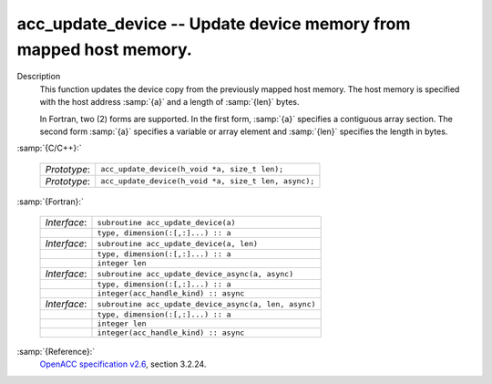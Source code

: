 ..
  Copyright 1988-2022 Free Software Foundation, Inc.
  This is part of the GCC manual.
  For copying conditions, see the copyright.rst file.

  .. _acc_update_device:

acc_update_device -- Update device memory from mapped host memory.
******************************************************************

Description
  This function updates the device copy from the previously mapped host memory.
  The host memory is specified with the host address :samp:`{a}` and a length of
  :samp:`{len}` bytes.

  In Fortran, two (2) forms are supported. In the first form, :samp:`{a}` specifies
  a contiguous array section. The second form :samp:`{a}` specifies a variable or
  array element and :samp:`{len}` specifies the length in bytes.

:samp:`{C/C++}:`

  .. list-table::

     * - *Prototype*:
       - ``acc_update_device(h_void *a, size_t len);``
     * - *Prototype*:
       - ``acc_update_device(h_void *a, size_t len, async);``

:samp:`{Fortran}:`

  .. list-table::

     * - *Interface*:
       - ``subroutine acc_update_device(a)``
     * -
       - ``type, dimension(:[,:]...) :: a``
     * - *Interface*:
       - ``subroutine acc_update_device(a, len)``
     * -
       - ``type, dimension(:[,:]...) :: a``
     * -
       - ``integer len``
     * - *Interface*:
       - ``subroutine acc_update_device_async(a, async)``
     * -
       - ``type, dimension(:[,:]...) :: a``
     * -
       - ``integer(acc_handle_kind) :: async``
     * - *Interface*:
       - ``subroutine acc_update_device_async(a, len, async)``
     * -
       - ``type, dimension(:[,:]...) :: a``
     * -
       - ``integer len``
     * -
       - ``integer(acc_handle_kind) :: async``

:samp:`{Reference}:`
  `OpenACC specification v2.6 <https://www.openacc.org>`_, section
  3.2.24.

